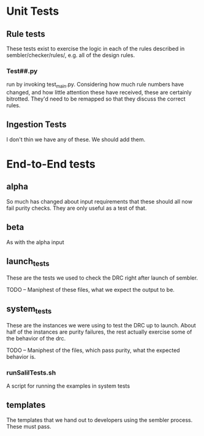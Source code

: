 * Unit Tests
** Rule tests
   These tests exist to exercise the logic in each of the rules described in
   sembler/checker/rules/, e.g. all of the design rules.
*** Test##.py
 run by invoking test_main.py.  Considering how much rule numbers have changed,
 and how little attention these have received, these are certainly bitrotted.
 They'd need to be remapped so that they discuss the correct rules.
** Ingestion Tests
   I don't thin we have any of these.  We should add them.
* End-to-End tests
** alpha
   So much has changed about input requirements that these should all now fail
   purity checks.  They are only useful as a test of that.
** beta
   As with the alpha input
** launch_tests
   These are the tests we used to check the DRC right after launch of sembler.

   TODO -- Maniphest of these files, what we expect the output to be.
** system_tests
   These are the instances we were using to test the DRC up to launch.  About
   half of the instances are purity failures, the rest actually exercise some
   of the behavior of the drc.

   TODO -- Maniphest of the files, which pass purity, what the expected
   behavior is.
*** runSalilTests.sh
    A script for running the examples in system tests
** templates
   The templates that we hand out to developers using the sembler
   process. These must pass.
